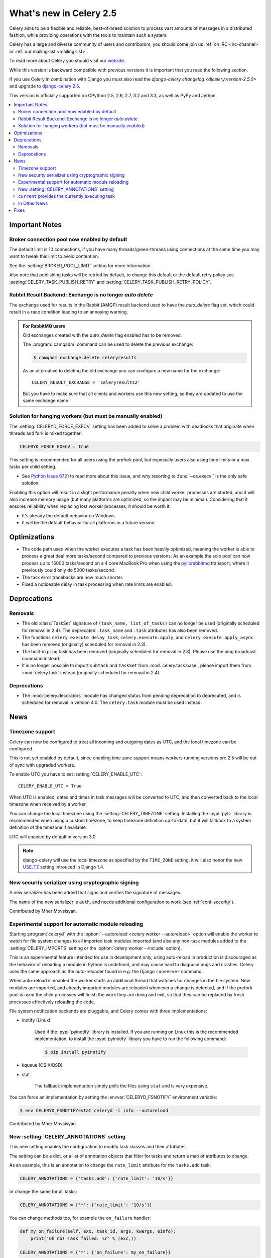 .. _whatsnew-2.5:

==========================
 What's new in Celery 2.5
==========================

Celery aims to be a flexible and reliable, best-of-breed solution
to process vast amounts of messages in a distributed fashion, while
providing operations with the tools to maintain such a system.

Celery has a large and diverse community of users and contributors,
you should come join us :ref:`on IRC <irc-channel>`
or :ref:`our mailing-list <mailing-list>`.

To read more about Celery you should visit our `website`_.

While this version is backward compatible with previous versions
it is important that you read the following section.

If you use Celery in combination with Django you must also
read the `django-celery changelog <djcelery:version-2.5.0>` and upgrade to `django-celery 2.5`_.

This version is officially supported on CPython 2.5, 2.6, 2.7, 3.2 and 3.3,
as well as PyPy and Jython.


.. _`website`: http://celeryproject.org/
.. _`django-celery 2.5`: http://pypi.python.org/pypi/django-celery/

.. contents::
    :local:

.. _v250-important:

Important Notes
===============

Broker connection pool now enabled by default
---------------------------------------------

The default limit is 10 connections, if you have many threads/green-threads
using connections at the same time you may want to tweak this limit
to avoid contention.

See the :setting:`BROKER_POOL_LIMIT` setting for more information.

Also note that publishing tasks will be retried by default, to change
this default or the default retry policy see
:setting:`CELERY_TASK_PUBLISH_RETRY` and
:setting:`CELERY_TASK_PUBLISH_RETRY_POLICY`.

Rabbit Result Backend: Exchange is no longer *auto delete*
----------------------------------------------------------

The exchange used for results in the Rabbit (AMQP) result backend
used to have the *auto_delete* flag set, which could result in a
race condition leading to an annoying warning.

.. admonition:: For RabbitMQ users

    Old exchanges created with the *auto_delete* flag enabled has
    to be removed.

    The :program:`camqadm` command can be used to delete the
    previous exchange:

    .. code-block:: console

            $ camqadm exchange.delete celeryresults

    As an alternative to deleting the old exchange you can
    configure a new name for the exchange::

        CELERY_RESULT_EXCHANGE = 'celeryresults2'

    But you have to make sure that all clients and workers
    use this new setting, so they are updated to use the same
    exchange name.

Solution for hanging workers (but must be manually enabled)
-----------------------------------------------------------

The :setting:`CELERYD_FORCE_EXECV` setting has been added to solve
a problem with deadlocks that originate when threads and fork is mixed
together:

.. code-block:: python

    CELERYD_FORCE_EXECV = True

This setting is recommended for all users using the prefork pool,
but especially users also using time limits or a max tasks per child
setting.

- See `Python Issue 6721`_ to read more about this issue, and why
  resorting to :func:`~os.execv`` is the only safe solution.

Enabling this option will result in a slight performance penalty
when new child worker processes are started, and it will also increase
memory usage (but many platforms are optimized, so the impact may be
minimal).  Considering that it ensures reliability when replacing
lost worker processes, it should be worth it.

- It's already the default behavior on Windows.
- It will be the default behavior for all platforms in a future version.

.. _`Python Issue 6721`: http://bugs.python.org/issue6721#msg140215

.. _v250-optimizations:

Optimizations
=============

- The code path used when the worker executes a task has been heavily
  optimized, meaning the worker is able to process a great deal
  more tasks/second compared to previous versions.  As an example the solo
  pool can now process up to 15000 tasks/second on a 4 core MacBook Pro
  when using the `pylibrabbitmq`_ transport, where it previously
  could only do 5000 tasks/second.

- The task error tracebacks are now much shorter.

- Fixed a noticeable delay in task processing when rate limits are enabled.

.. _`pylibrabbitmq`: http://pypi.python.org/pylibrabbitmq/

.. _v250-deprecations:

Deprecations
============

Removals
--------

* The old :class:`TaskSet` signature of ``(task_name, list_of_tasks)``
  can no longer be used (originally scheduled for removal in 2.4).
  The deprecated ``.task_name`` and ``.task`` attributes has also been
  removed.

* The functions ``celery.execute.delay_task``, ``celery.execute.apply``,
  and ``celery.execute.apply_async`` has been removed (originally)
  scheduled for removal in 2.3).

* The built-in ``ping`` task has been removed (originally scheduled
  for removal in 2.3).  Please use the ping broadcast command
  instead.

* It is no longer possible to import ``subtask`` and ``TaskSet``
  from :mod:`celery.task.base`, please import them from :mod:`celery.task`
  instead (originally scheduled for removal in 2.4).

Deprecations
------------

* The :mod:`celery.decorators` module has changed status
  from pending deprecation to deprecated, and is scheduled for removal
  in version 4.0.  The ``celery.task`` module must be used instead.

.. _v250-news:

News
====

Timezone support
----------------

Celery can now be configured to treat all incoming and outgoing dates
as UTC, and the local timezone can be configured.

This is not yet enabled by default, since enabling
time zone support means workers running versions pre 2.5
will be out of sync with upgraded workers.

To enable UTC you have to set :setting:`CELERY_ENABLE_UTC`::

    CELERY_ENABLE_UTC = True

When UTC is enabled, dates and times in task messages will be
converted to UTC, and then converted back to the local timezone
when received by a worker.

You can change the local timezone using the :setting:`CELERY_TIMEZONE`
setting.  Installing the :pypi:`pytz` library is recommended when
using a custom timezone, to keep timezone definition up-to-date,
but it will fallback to a system definition of the timezone if available.

UTC will enabled by default in version 3.0.

.. note::

    django-celery will use the local timezone as specified by the
    ``TIME_ZONE`` setting, it will also honor the new `USE_TZ`_ setting
    introuced in Django 1.4.

.. _`USE_TZ`: https://docs.djangoproject.com/en/dev/topics/i18n/timezones/

New security serializer using cryptographic signing
---------------------------------------------------

A new serializer has been added that signs and verifies the signature
of messages.

The name of the new serializer is ``auth``, and needs additional
configuration to work (see :ref:`conf-security`).

.. seealso::

    :ref:`guide-security`

Contributed by Mher Movsisyan.

Experimental support for automatic module reloading
---------------------------------------------------

Starting :program:`celeryd` with the
:option:`--autoreload <celery worker --autoreload>` option will
enable the worker to watch for file system changes to all imported task
modules imported (and also any non-task modules added to the
:setting:`CELERY_IMPORTS` setting or the
:option:`celery worker --include` option).

This is an experimental feature intended for use in development only,
using auto-reload in production is discouraged as the behavior of reloading
a module in Python is undefined, and may cause hard to diagnose bugs and
crashes.  Celery uses the same approach as the auto-reloader found in e.g.
the Django ``runserver`` command.

When auto-reload is enabled the worker starts an additional thread
that watches for changes in the file system.  New modules are imported,
and already imported modules are reloaded whenever a change is detected,
and if the prefork pool is used the child processes will finish the work
they are doing and exit, so that they can be replaced by fresh processes
effectively reloading the code.

File system notification backends are pluggable, and Celery comes with three
implementations:

* inotify (Linux)

    Used if the :pypi:`pyinotify` library is installed.
    If you are running on Linux this is the recommended implementation,
    to install the :pypi:`pyinotify` library you have to run the following
    command:

    .. code-block:: console

        $ pip install pyinotify

* kqueue (OS X/BSD)

* stat

    The fallback implementation simply polls the files using ``stat`` and is very
    expensive.

You can force an implementation by setting the :envvar:`CELERYD_FSNOTIFY`
environment variable:

.. code-block:: console

    $ env CELERYD_FSNOTIFY=stat celeryd -l info --autoreload

Contributed by Mher Movsisyan.


New :setting:`CELERY_ANNOTATIONS` setting
-----------------------------------------

This new setting enables the configuration to modify task classes
and their attributes.

The setting can be a dict, or a list of annotation objects that filter
for tasks and return a map of attributes to change.

As an example, this is an annotation to change the ``rate_limit`` attribute
for the ``tasks.add`` task:

.. code-block:: python

    CELERY_ANNOTATIONS = {'tasks.add': {'rate_limit': '10/s'}}

or change the same for all tasks:

.. code-block:: python

   CELERY_ANNOTATIONS = {'*': {'rate_limit': '10/s'}}

You can change methods too, for example the ``on_failure`` handler:

.. code-block:: python

    def my_on_failure(self, exc, task_id, args, kwargs, einfo):
        print('Oh no! Task failed: %r' % (exc,))

    CELERY_ANNOTATIONS = {'*': {'on_failure': my_on_failure}}

If you need more flexibility then you can also create objects
that filter for tasks to annotate:

.. code-block:: python

    class MyAnnotate(object):

        def annotate(self, task):
            if task.name.startswith('tasks.'):
                return {'rate_limit': '10/s'}

    CELERY_ANNOTATIONS = (MyAnnotate(), {other_annotations,})

``current`` provides the currently executing task
-------------------------------------------------

The new :data:`celery.task.current` proxy will always give the currently
executing task.

**Example**:

.. code-block:: python

    from celery.task import current, task

    @task
    def update_twitter_status(auth, message):
        twitter = Twitter(auth)
        try:
            twitter.update_status(message)
        except twitter.FailWhale, exc:
            # retry in 10 seconds.
            current.retry(countdown=10, exc=exc)

Previously you would have to type ``update_twitter_status.retry(…)``
here, which can be annoying for long task names.

.. note::
    This will not work if the task function is called directly, i.e:
    ``update_twitter_status(a, b)``. For that to work ``apply`` must
    be used: ``update_twitter_status.apply((a, b))``.

In Other News
-------------

- Now depends on Kombu 2.1.0.

- Efficient Chord support for the memcached backend (Issue #533)

    This means memcached joins Redis in the ability to do non-polling
    chords.

    Contributed by Dan McGee.

- Adds Chord support for the Rabbit result backend (amqp)

    The Rabbit result backend can now use the fallback chord solution.

- Sending :sig:`QUIT` to celeryd will now cause it cold terminate.

    That is, it will not finish executing the tasks it is currently
    working on.

    Contributed by Alec Clowes.

- New "detailed" mode for the Cassandra backend.

    Allows to have a "detailed" mode for the Cassandra backend.
    Basically the idea is to keep all states using Cassandra wide columns.
    New states are then appended to the row as new columns, the last state
    being the last column.

    See the :setting:`CASSANDRA_DETAILED_MODE` setting.

    Contributed by Steeve Morin.

- The crontab parser now matches Vixie Cron behavior when parsing ranges
  with steps (e.g. 1-59/2).

    Contributed by Daniel Hepper.

- celerybeat can now be configured on the command-line like celeryd.

  Additional configuration must be added at the end of the argument list
  followed by ``--``, for example:

  .. code-block:: console

    $ celerybeat -l info -- celerybeat.max_loop_interval=10.0

- Now limits the number of frames in a traceback so that celeryd does not
  crash on maximum recursion limit exceeded exceptions (Issue #615).

    The limit is set to the current recursion limit divided by 8 (which
    is 125 by default).

    To get or set the current recursion limit use
    :func:`sys.getrecursionlimit` and :func:`sys.setrecursionlimit`.

- More information is now preserved in the pickleable traceback.

    This has been added so that Sentry can show more details.

    Contributed by Sean O'Connor.

- CentOS init script has been updated and should be more flexible.

    Contributed by Andrew McFague.

- MongoDB result backend now supports ``forget()``.

    Contributed by Andrew McFague

- ``task.retry()`` now re-raises the original exception keeping
  the original stack trace.

    Suggested by ojii.

- The `--uid` argument to daemons now uses ``initgroups()`` to set
  groups to all the groups the user is a member of.

    Contributed by Łukasz Oleś.

- celeryctl: Added ``shell`` command.

    The shell will have the current_app (``celery``) and all tasks
    automatically added to locals.

- celeryctl: Added ``migrate`` command.

    The migrate command moves all tasks from one broker to another.
    Note that this is experimental and you should have a backup
    of the data before proceeding.

    **Examples**:

    .. code-block:: console

        $ celeryctl migrate redis://localhost amqp://localhost
        $ celeryctl migrate amqp://localhost//v1 amqp://localhost//v2
        $ python manage.py celeryctl migrate django:// redis://

* Routers can now override the ``exchange`` and ``routing_key`` used
  to create missing queues (Issue #577).

    By default this will always use the name of the queue,
    but you can now have a router return exchange and routing_key keys
    to set them.

    This is useful when using routing classes which decides a destination
    at runtime.

    Contributed by Akira Matsuzaki.

- Redis result backend: Adds support for a ``max_connections`` parameter.

    It is now possible to configure the maximum number of
    simultaneous connections in the Redis connection pool used for
    results.

    The default max connections setting can be configured using the
    :setting:`CELERY_REDIS_MAX_CONNECTIONS` setting,
    or it can be changed individually by ``RedisBackend(max_connections=int)``.

    Contributed by Steeve Morin.

- Redis result backend: Adds the ability to wait for results without polling.

    Contributed by Steeve Morin.

- MongoDB result backend: Now supports save and restore taskset.

    Contributed by Julien Poissonnier.

- There's a new :ref:`guide-security` guide in the documentation.

- The init scripts has been updated, and many bugs fixed.

    Contributed by Chris Streeter.

- User (tilde) is now expanded in command-line arguments.

- Can now configure CELERYCTL envvar in :file:`/etc/default/celeryd`.

    While not necessary for operation, :program:`celeryctl` is used for the
    ``celeryd status`` command, and the path to :program:`celeryctl` must be
    configured for that to work.

    The daemonization cookbook contains examples.

    Contributed by Jude Nagurney.

- The MongoDB result backend can now use Replica Sets.

    Contributed by Ivan Metzlar.

- gevent: Now supports autoscaling (Issue #599).

    Contributed by Mark Lavin.

- multiprocessing: Mediator thread is now always enabled,
  even though rate limits are disabled, as the pool semaphore
  is known to block the main thread, causing broadcast commands and
  shutdown to depend on the semaphore being released.

Fixes
=====

- Exceptions that are re-raised with a new exception object now keeps
  the original stack trace.

- Windows: Fixed the ``no handlers found for multiprocessing`` warning.

- Windows: The ``celeryd`` program can now be used.

    Previously Windows users had to launch celeryd using
    ``python -m celery.bin.celeryd``.

- Redis result backend: Now uses ``SETEX`` command to set result key,
  and expiry atomically.

    Suggested by yaniv-aknin.

- celeryd: Fixed a problem where shutdown hanged when Ctrl+C was used to
  terminate.

- celeryd: No longer crashes when channel errors occur.

    Fix contributed by Roger Hu.

- Fixed memory leak in the eventlet pool, caused by the
  use of ``greenlet.getcurrent``.

    Fix contributed by Ignas Mikalajūnas.


- Cassandra backend: No longer uses :func:`pycassa.connect` which is
  deprecated since :pypi:`pycassa` 1.4.

    Fix contributed by Jeff Terrace.

- Fixed unicode decode errors that could occur while sending error emails.

    Fix contributed by Seong Wun Mun.

- ``celery.bin`` programs now always defines ``__package__`` as recommended
  by PEP-366.

- ``send_task`` now emits a warning when used in combination with
  :setting:`CELERY_ALWAYS_EAGER` (Issue #581).

    Contributed by Mher Movsisyan.

- ``apply_async`` now forwards the original keyword arguments to ``apply``
  when :setting:`CELERY_ALWAYS_EAGER` is enabled.

- celeryev now tries to re-establish the connection if the connection
  to the broker is lost (Issue #574).

- celeryev: Fixed a crash occurring if a task has no associated worker
  information.

    Fix contributed by Matt Williamson.

- The current date and time is now consistently taken from the current loaders
  ``now`` method.

- Now shows helpful error message when given a config module ending in
  ``.py`` that can't be imported.

- celeryctl: The :option:`--expires <celery call --expires>` and
  :option:`--eta <celery call --eta>` arguments to the apply command
  can now be an ISO-8601 formatted string.

- celeryctl now exits with exit status ``EX_UNAVAILABLE`` (69) if no replies
  have been received.
